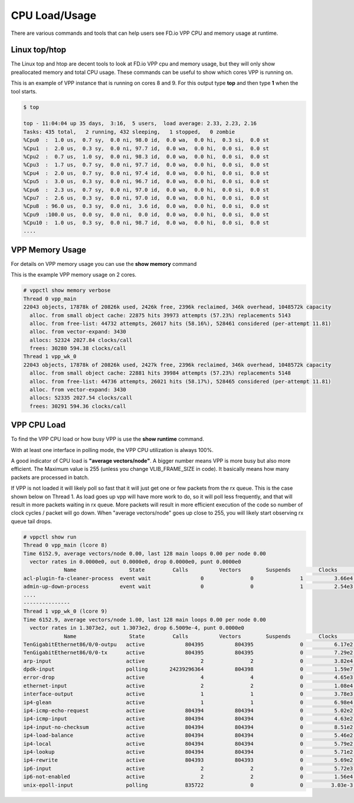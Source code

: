 .. _cpuusage:

**************
CPU Load/Usage
**************

There are various commands and tools that can help users see FD.io VPP CPU and memory usage at runtime.

Linux top/htop
==============

The Linux top and htop are decent tools to look at FD.io VPP cpu and memory usage, but they will only show
preallocated memory and total CPU usage. These commands can be useful to show which cores VPP is running on.

This is an example of VPP instance that is running on cores 8 and 9. For this output type **top** and then
type **1** when the tool starts.

.. code-block:: console

    $ top

    top - 11:04:04 up 35 days,  3:16,  5 users,  load average: 2.33, 2.23, 2.16
    Tasks: 435 total,   2 running, 432 sleeping,   1 stopped,   0 zombie
    %Cpu0  :  1.0 us,  0.7 sy,  0.0 ni, 98.0 id,  0.0 wa,  0.0 hi,  0.3 si,  0.0 st
    %Cpu1  :  2.0 us,  0.3 sy,  0.0 ni, 97.7 id,  0.0 wa,  0.0 hi,  0.0 si,  0.0 st
    %Cpu2  :  0.7 us,  1.0 sy,  0.0 ni, 98.3 id,  0.0 wa,  0.0 hi,  0.0 si,  0.0 st
    %Cpu3  :  1.7 us,  0.7 sy,  0.0 ni, 97.7 id,  0.0 wa,  0.0 hi,  0.0 si,  0.0 st
    %Cpu4  :  2.0 us,  0.7 sy,  0.0 ni, 97.4 id,  0.0 wa,  0.0 hi,  0.0 si,  0.0 st
    %Cpu5  :  3.0 us,  0.3 sy,  0.0 ni, 96.7 id,  0.0 wa,  0.0 hi,  0.0 si,  0.0 st
    %Cpu6  :  2.3 us,  0.7 sy,  0.0 ni, 97.0 id,  0.0 wa,  0.0 hi,  0.0 si,  0.0 st
    %Cpu7  :  2.6 us,  0.3 sy,  0.0 ni, 97.0 id,  0.0 wa,  0.0 hi,  0.0 si,  0.0 st
    %Cpu8  : 96.0 us,  0.3 sy,  0.0 ni,  3.6 id,  0.0 wa,  0.0 hi,  0.0 si,  0.0 st
    %Cpu9  :100.0 us,  0.0 sy,  0.0 ni,  0.0 id,  0.0 wa,  0.0 hi,  0.0 si,  0.0 st
    %Cpu10 :  1.0 us,  0.3 sy,  0.0 ni, 98.7 id,  0.0 wa,  0.0 hi,  0.0 si,  0.0 st
    ....

VPP Memory Usage
================

For details on VPP memory usage you can use the **show memory** command

This is the example VPP memory usage on 2 cores.

.. code-block:: console

    # vppctl show memory verbose
    Thread 0 vpp_main
    22043 objects, 17878k of 20826k used, 2426k free, 2396k reclaimed, 346k overhead, 1048572k capacity
      alloc. from small object cache: 22875 hits 39973 attempts (57.23%) replacements 5143
      alloc. from free-list: 44732 attempts, 26017 hits (58.16%), 528461 considered (per-attempt 11.81)
      alloc. from vector-expand: 3430
      allocs: 52324 2027.84 clocks/call
      frees: 30280 594.38 clocks/call
    Thread 1 vpp_wk_0
    22043 objects, 17878k of 20826k used, 2427k free, 2396k reclaimed, 346k overhead, 1048572k capacity
      alloc. from small object cache: 22881 hits 39984 attempts (57.23%) replacements 5148
      alloc. from free-list: 44736 attempts, 26021 hits (58.17%), 528465 considered (per-attempt 11.81)
      alloc. from vector-expand: 3430
      allocs: 52335 2027.54 clocks/call
      frees: 30291 594.36 clocks/call
    
VPP CPU Load
============

To find the VPP CPU load or how busy VPP is use the **show runtime** command.

With at least one interface in polling mode, the VPP CPU utilization is always 100%.

A good indicator of CPU load is **"average vectors/node"**. A bigger number means VPP
is more busy but also more efficient. The Maximum value is 255 (unless you change VLIB_FRAME_SIZE in code).
It basically means how many packets are processed in batch.

If VPP is not loaded it will likely poll so fast that it will just get one or few
packets from the rx queue. This is the case shown below on Thread 1. As load goes up vpp
will have more work to do, so it will poll less frequently, and that will result in more
packets waiting in rx queue. More packets will result in more efficient execution of the
code so number of clock cycles / packet will go down. When "average vectors/node" goes up
close to 255, you will likely start observing rx queue tail drops.

.. code-block:: console

    # vppctl show run
    Thread 0 vpp_main (lcore 8)
    Time 6152.9, average vectors/node 0.00, last 128 main loops 0.00 per node 0.00
      vector rates in 0.0000e0, out 0.0000e0, drop 0.0000e0, punt 0.0000e0
                 Name                 State         Calls          Vectors        Suspends         Clocks       Vectors/Call  
    acl-plugin-fa-cleaner-process  event wait                0               0               1          3.66e4            0.00
    admin-up-down-process          event wait                0               0               1          2.54e3            0.00
    ....
    ---------------
    Thread 1 vpp_wk_0 (lcore 9)
    Time 6152.9, average vectors/node 1.00, last 128 main loops 0.00 per node 0.00
      vector rates in 1.3073e2, out 1.3073e2, drop 6.5009e-4, punt 0.0000e0
                 Name                 State         Calls          Vectors        Suspends         Clocks       Vectors/Call  
    TenGigabitEthernet86/0/0-outpu   active             804395          804395               0          6.17e2            1.00
    TenGigabitEthernet86/0/0-tx      active             804395          804395               0          7.29e2            1.00
    arp-input                        active                  2               2               0          3.82e4            1.00
    dpdk-input                       polling       24239296364          804398               0          1.59e7            0.00
    error-drop                       active                  4               4               0          4.65e3            1.00
    ethernet-input                   active                  2               2               0          1.08e4            1.00
    interface-output                 active                  1               1               0          3.78e3            1.00
    ip4-glean                        active                  1               1               0          6.98e4            1.00
    ip4-icmp-echo-request            active             804394          804394               0          5.02e2            1.00
    ip4-icmp-input                   active             804394          804394               0          4.63e2            1.00
    ip4-input-no-checksum            active             804394          804394               0          8.51e2            1.00
    ip4-load-balance                 active             804394          804394               0          5.46e2            1.00
    ip4-local                        active             804394          804394               0          5.79e2            1.00
    ip4-lookup                       active             804394          804394               0          5.71e2            1.00
    ip4-rewrite                      active             804393          804393               0          5.69e2            1.00
    ip6-input                        active                  2               2               0          5.72e3            1.00
    ip6-not-enabled                  active                  2               2               0          1.56e4            1.00
    unix-epoll-input                 polling            835722               0               0         3.03e-3            0.00
